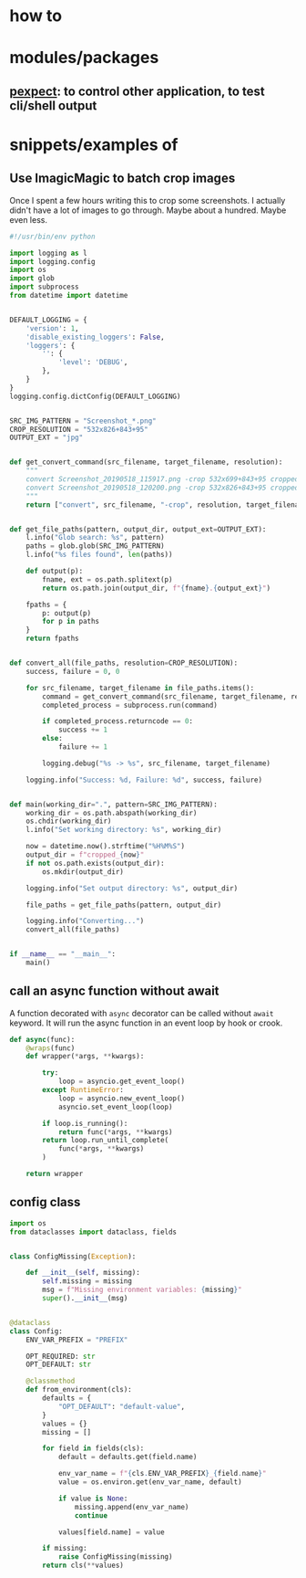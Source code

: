 
* how to

* modules/packages
** [[https://pexpect.readthedocs.io/en/stable/][pexpect]]: to control other application, to test cli/shell output


* snippets/examples of

** Use ImagicMagic to batch crop images

Once I spent a few hours writing this to crop some screenshots. I
actually didn't have a lot of images to go through. Maybe about a
hundred. Maybe even less.

#+BEGIN_SRC python
#!/usr/bin/env python

import logging as l
import logging.config
import os
import glob
import subprocess
from datetime import datetime


DEFAULT_LOGGING = {
    'version': 1,
    'disable_existing_loggers': False,
    'loggers': {
        '': {
            'level': 'DEBUG',
        },
    }
}
logging.config.dictConfig(DEFAULT_LOGGING)


SRC_IMG_PATTERN = "Screenshot_*.png"
CROP_RESOLUTION = "532x826+843+95"
OUTPUT_EXT = "jpg"


def get_convert_command(src_filename, target_filename, resolution):
    """
    convert Screenshot_20190518_115917.png -crop 532x699+843+95 cropped1.jpg 
    convert Screenshot_20190518_120200.png -crop 532x826+843+95 cropped1.jpg
    """
    return ["convert", src_filename, "-crop", resolution, target_filename]


def get_file_paths(pattern, output_dir, output_ext=OUTPUT_EXT):
    l.info("Glob search: %s", pattern)
    paths = glob.glob(SRC_IMG_PATTERN)
    l.info("%s files found", len(paths))

    def output(p):
        fname, ext = os.path.splitext(p)
        return os.path.join(output_dir, f"{fname}.{output_ext}")

    fpaths = {
        p: output(p)
        for p in paths
    }
    return fpaths


def convert_all(file_paths, resolution=CROP_RESOLUTION):
    success, failure = 0, 0

    for src_filename, target_filename in file_paths.items():
        command = get_convert_command(src_filename, target_filename, resolution)
        completed_process = subprocess.run(command)

        if completed_process.returncode == 0:
            success += 1
        else:
            failure += 1

        logging.debug("%s -> %s", src_filename, target_filename)

    logging.info("Success: %d, Failure: %d", success, failure)


def main(working_dir=".", pattern=SRC_IMG_PATTERN):
    working_dir = os.path.abspath(working_dir)
    os.chdir(working_dir)
    l.info("Set working directory: %s", working_dir)

    now = datetime.now().strftime("%H%M%S")
    output_dir = f"cropped_{now}"
    if not os.path.exists(output_dir):
        os.mkdir(output_dir)

    logging.info("Set output directory: %s", output_dir)

    file_paths = get_file_paths(pattern, output_dir)

    logging.info("Converting...")
    convert_all(file_paths)


if __name__ == "__main__":
    main()
#+END_SRC
** call an async function without await

A function decorated with ~async~ decorator can be called without
~await~ keyword. It will run the async function in an event loop by
hook or crook.

#+BEGIN_SRC python
def async(func):
    @wraps(func)
    def wrapper(*args, **kwargs):

        try:
            loop = asyncio.get_event_loop()
        except RuntimeError:
            loop = asyncio.new_event_loop()
            asyncio.set_event_loop(loop)

        if loop.is_running():
            return func(*args, **kwargs)
        return loop.run_until_complete(
            func(*args, **kwargs)
        )

    return wrapper
#+END_SRC

** config class
#+BEGIN_SRC python
import os
from dataclasses import dataclass, fields


class ConfigMissing(Exception):

    def __init__(self, missing):
        self.missing = missing
        msg = f"Missing environment variables: {missing}"
        super().__init__(msg)


@dataclass
class Config:
    ENV_VAR_PREFIX = "PREFIX"

    OPT_REQUIRED: str
    OPT_DEFAULT: str

    @classmethod
    def from_environment(cls):
        defaults = {
            "OPT_DEFAULT": "default-value",
        }
        values = {}
        missing = []

        for field in fields(cls):
            default = defaults.get(field.name)

            env_var_name = f"{cls.ENV_VAR_PREFIX}_{field.name}"
            value = os.environ.get(env_var_name, default)

            if value is None:
                missing.append(env_var_name)
                continue

            values[field.name] = value

        if missing:
            raise ConfigMissing(missing)
        return cls(**values)

#+END_SRC
